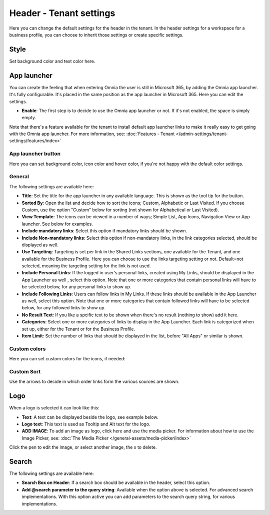 Header - Tenant settings
==============================

Here you can change the default settings for the header in the tenant. In the header settings for a workspace for a business profile, you can choose to inherit those settings or create specific settings. 

.. image:: tenant-settings-header-v78.png

Style
*********
Set background color and text color here.

.. image:: tenant-header-settings-v78.png

App launcher
***************
You can create the feeling that when entering Omnia the user is still in Microsoft 365, by adding the Omnia app launcher. It's fully configurable. It's placed in the same position as the app launcher in Microsoft 365. Here you can edit the settings. 

.. image:: omnia-app-launcher-v78.png

+ **Enable**: The first step is to decide to use the Omnia app launcher or not. If it's not enabled, the space is simply empty.

Note that there's a feature available for the tenant to install default app launcher links to make it really easy to get going with the Omnia app launcher. For more information, see: :doc:`Features - Tenant </admin-settings/tenant-settings/features/index>`

App launcher button
--------------------
Here you can set background color, icon color and hover color, if you're not happy with the default color settings.

General
----------
The following settings are available here:

.. image:: app-launcher-settings-general-v78.png

+ **Title**: Set the title for the app launcher in any available language. This is shown as the tool tip for the button.
+ **Sorted By**: Open the list and decide how to sort the icons; Custom, Alphabetic or Last Visited. If you choose Custom, use the option "Custom" below for sorting (not shown for Alphabetical or Last Visited).
+ **View Template**: The icons can be viewed in a number of ways; Simple List, App Icons, Navigation View or App launcher. See below for examples.
+ **Include mandatory links**: Select this option if mandatory links should be shown.
+ **Include Non-mandatory links**: Select this option if non-mandatory links, in the link categories selected, should be displayed as well.
+ **Use Targeting**: Targeting is set per link in the Shared Links sections, one available for the Tenant, and one available for the Business Profile. Here you can choose to use the links targeting setting or not. Default=not selected, meaning the targeting setting for the link is not used.  
+ **Include Personal Links**: If the logged in user's personal links, created using My Links, should be displayed in the App Launcher as well , select this option. Note that one or more categories that contain personal links will have to be selected below, for any personal links to show up.
+ **Include Following Links**: Users can follow links in My Links. If these links should be available in the App Launcher as well, select this option. Note that one or more categories that contain followed links will have to be selected below, for any followed links to show up.
+ **No Result Text**: If you like a spcific text to be shown when there's no result (nothing to show) add it here.
+ **Categories**: Select one or more categories of links to display in the App Launcher. Each link is categorized when set up, either for the Tenant or for the Business Profile. 
+ **Item Limit**: Set the number of links that should be displayed in the list, before "All Apps" or similar is shown. 

Custom colors
-----------------
Here you can set custom colors for the icons, if needed:

.. image:: app-launcher-settings-custom-colors-v78.png

Custom Sort
-----------
Use the arrows to decide in which order links form the various sources are shown.

.. image:: header-custom-sort-v78.png

Logo
************
When a logo is selected it can look like this:

.. image:: logo-settings-v78.png

+ **Text**: A text can be displayed beside the logo, see example below. 
+ **Logo text**: This text is used as Tooltip and Alt text for the logo.
+ **ADD IMAGE**: To add an image as logo, click here and use the media picker. For information about how to use the Image Picker, see: :doc:`The Media Picker </general-assets/media-picker/index>`

Click the pen to edit the image, or select another image, the x to delete.

Search
********
The following settings are available here:

.. image:: header-search-settings-v78.png

+ **Search Box on Header**: If a search box should be available in the header, select this option.
+ **Add @search parameter to the query string**: Available when the option above is selected. For advanced search implementations. With this option active you can add parameters to the search query string, for various implementations.
